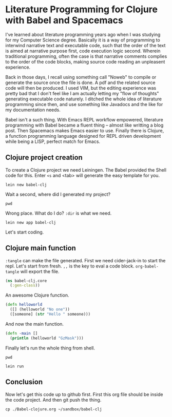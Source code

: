* Literature Programming for Clojure with Babel and Spacemacs

I've learned about literature programming years ago when I was studying for my Computer Science degree. Basically it is a way of programming to interwind narrative text and executable code, such that the order of the text is aimed at narrative purpose first, code execution logic second. Wherein traditional programming, often the case is that narrative comments complies to the order of the code blocks, making source code reading an unpleasent experience.

Back in those days, I recall using something call "Noweb" to compile or generate the source once the file is done. A pdf and the related source code will then be produced. I used VIM, but the editing experience was pretty bad that I don't feel like I am actually letting my "flow of thoughts" generating executable code naturely. I ditched the whole idea of literature programming since then, and use something like Javadocs and the like for my documentation needs.

Babel isn't a such thing. With Emacs REPL workflow empowered, literature programming with Babel became a fluent thing -- almost like writting a blog post. Then Spacemacs makes Emacs easier to use. Finally there is Clojure, a function programming language designed for REPL driven development while being a LISP, perfect match for Emacs.

** Clojure project creation

To create a Clojure project we need Leiningen. The Babel provided the Shell code for this. Enter ~<s~ and <tab> will generate the easy template for you.
#+BEGIN_SRC shell
lein new babel-clj
#+END_SRC

#+RESULTS:
 Generating a project called babel-clj based on the 'default' template.                                                
 The default template is intended for library projects not applications.                             
 To see other templates (app plugin etc)  try `lein help new`. 

Wait a second, where did I generated my project? 
#+BEGIN_SRC shell
pwd
#+END_SRC

#+RESULTS:
: /Users/shulanglei/diary

Wrong place. What do I do? ~:dir~ is what we need.

#+BEGIN_SRC shell :dir ~/sandbox/
lein new app babel-clj
#+END_SRC

#+RESULTS:
: Generating a project called babel-clj based on the 'app' template.

Let's start coding.

** Clojure main function

~:tangle~ can make the file generated. First we need cider-jack-in to start the repl. Let's start from fresh. ~,,~ is the key to eval a code block. ~org-babel-tangle~ will export the file.

#+NAME: core.clj
#+BEGIN_SRC clojure :tangle ~/sandbox/babel-clj/src/babel_clj/core.clj 
(ns babel-clj.core
  (:gen-class))
#+END_SRC

An awesome Clojure function.
#+BEGIN_SRC clojure :tangle ~/sandbox/babel-clj/src/babel_clj/core.clj 
  (defn helloworld
    ([] (helloworld "No one"))
    ([someone] (str "Hello " someone)))
#+END_SRC

#+RESULTS:
: #'babel-clj.core/helloworld

And now the main function.
#+BEGIN_SRC clojure :tangle ~/sandbox/babel-clj/src/babel_clj/core.clj 
  (defn -main []
    (println (helloworld "GzMask")))
#+END_SRC

#+RESULTS:
: #'babel-clj.core/-main

Finally let's run the whole thing from shell.
#+BEGIN_SRC shell :dir ~/sandbox/babel-clj/
pwd
#+END_SRC

#+RESULTS:
: /Users/shulanglei/sandbox/babel-clj

#+BEGIN_SRC shell :dir ~/sandbox/babel-clj/
lein run
#+END_SRC

#+RESULTS:
: Hello GzMask

** Conclusion

Now let's get this code up to github first. First this org file should be inside the code project. And then git push the thing.
#+BEGIN_SRC shell 
cp ./Babel-clojure.org ~/sandbox/babel-clj
#+END_SRC


